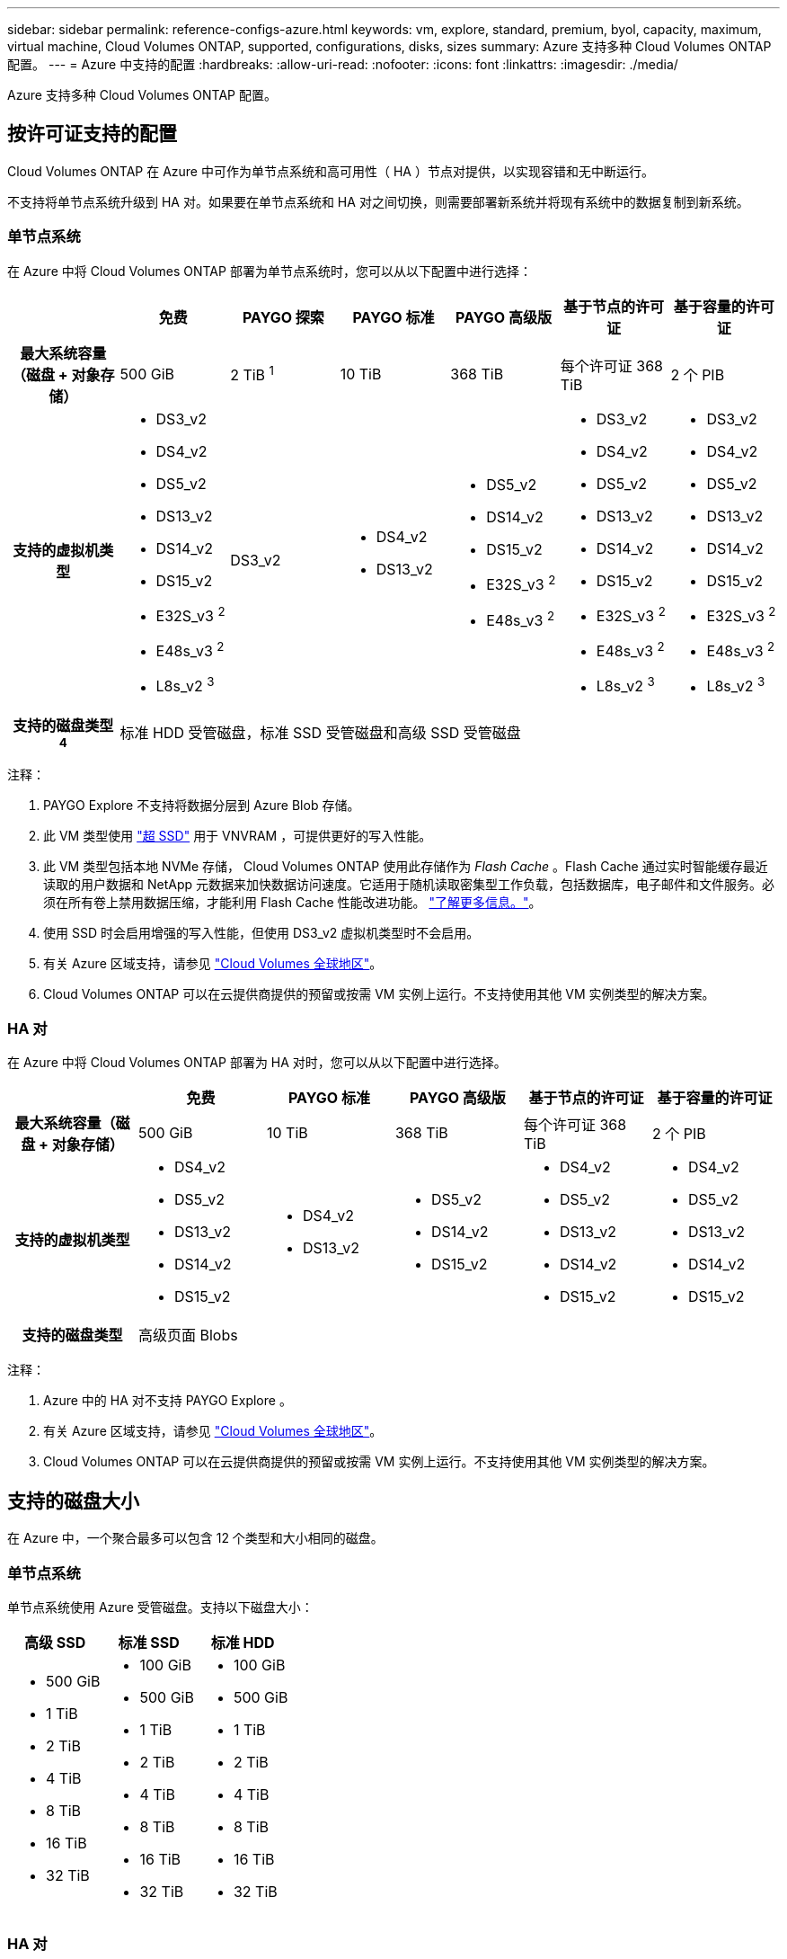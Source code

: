 ---
sidebar: sidebar 
permalink: reference-configs-azure.html 
keywords: vm, explore, standard, premium, byol, capacity, maximum, virtual machine, Cloud Volumes ONTAP, supported, configurations, disks, sizes 
summary: Azure 支持多种 Cloud Volumes ONTAP 配置。 
---
= Azure 中支持的配置
:hardbreaks:
:allow-uri-read: 
:nofooter: 
:icons: font
:linkattrs: 
:imagesdir: ./media/


[role="lead"]
Azure 支持多种 Cloud Volumes ONTAP 配置。



== 按许可证支持的配置

Cloud Volumes ONTAP 在 Azure 中可作为单节点系统和高可用性（ HA ）节点对提供，以实现容错和无中断运行。

不支持将单节点系统升级到 HA 对。如果要在单节点系统和 HA 对之间切换，则需要部署新系统并将现有系统中的数据复制到新系统。



=== 单节点系统

在 Azure 中将 Cloud Volumes ONTAP 部署为单节点系统时，您可以从以下配置中进行选择：

[cols="h,d,d,d,d,d,d"]
|===
|  | 免费 | PAYGO 探索 | PAYGO 标准 | PAYGO 高级版 | 基于节点的许可证 | 基于容量的许可证 


| 最大系统容量（磁盘 + 对象存储） | 500 GiB | 2 TiB ^1^ | 10 TiB | 368 TiB | 每个许可证 368 TiB | 2 个 PIB 


| 支持的虚拟机类型  a| 
* DS3_v2
* DS4_v2
* DS5_v2
* DS13_v2
* DS14_v2
* DS15_v2
* E32S_v3 ^2^
* E48s_v3 ^2^
* L8s_v2 ^3^

| DS3_v2  a| 
* DS4_v2
* DS13_v2

 a| 
* DS5_v2
* DS14_v2
* DS15_v2
* E32S_v3 ^2^
* E48s_v3 ^2^

 a| 
* DS3_v2
* DS4_v2
* DS5_v2
* DS13_v2
* DS14_v2
* DS15_v2
* E32S_v3 ^2^
* E48s_v3 ^2^
* L8s_v2 ^3^

 a| 
* DS3_v2
* DS4_v2
* DS5_v2
* DS13_v2
* DS14_v2
* DS15_v2
* E32S_v3 ^2^
* E48s_v3 ^2^
* L8s_v2 ^3^




| 支持的磁盘类型 ^4^ 6+| 标准 HDD 受管磁盘，标准 SSD 受管磁盘和高级 SSD 受管磁盘 
|===
注释：

. PAYGO Explore 不支持将数据分层到 Azure Blob 存储。
. 此 VM 类型使用 https://docs.microsoft.com/en-us/azure/virtual-machines/windows/disks-enable-ultra-ssd["超 SSD"^] 用于 VNVRAM ，可提供更好的写入性能。
. 此 VM 类型包括本地 NVMe 存储， Cloud Volumes ONTAP 使用此存储作为 _Flash Cache_ 。Flash Cache 通过实时智能缓存最近读取的用户数据和 NetApp 元数据来加快数据访问速度。它适用于随机读取密集型工作负载，包括数据库，电子邮件和文件服务。必须在所有卷上禁用数据压缩，才能利用 Flash Cache 性能改进功能。 https://docs.netapp.com/us-en/cloud-manager-cloud-volumes-ontap/concept-flash-cache.html["了解更多信息。"^]。
. 使用 SSD 时会启用增强的写入性能，但使用 DS3_v2 虚拟机类型时不会启用。
. 有关 Azure 区域支持，请参见 https://cloud.netapp.com/cloud-volumes-global-regions["Cloud Volumes 全球地区"^]。
. Cloud Volumes ONTAP 可以在云提供商提供的预留或按需 VM 实例上运行。不支持使用其他 VM 实例类型的解决方案。




=== HA 对

在 Azure 中将 Cloud Volumes ONTAP 部署为 HA 对时，您可以从以下配置中进行选择。

[cols="h,d,d,d,d,d"]
|===
|  | 免费 | PAYGO 标准 | PAYGO 高级版 | 基于节点的许可证 | 基于容量的许可证 


| 最大系统容量（磁盘 + 对象存储） | 500 GiB | 10 TiB | 368 TiB | 每个许可证 368 TiB | 2 个 PIB 


| 支持的虚拟机类型  a| 
* DS4_v2
* DS5_v2
* DS13_v2
* DS14_v2
* DS15_v2

 a| 
* DS4_v2
* DS13_v2

 a| 
* DS5_v2
* DS14_v2
* DS15_v2

 a| 
* DS4_v2
* DS5_v2
* DS13_v2
* DS14_v2
* DS15_v2

 a| 
* DS4_v2
* DS5_v2
* DS13_v2
* DS14_v2
* DS15_v2




| 支持的磁盘类型 5+| 高级页面 Blobs 
|===
注释：

. Azure 中的 HA 对不支持 PAYGO Explore 。
. 有关 Azure 区域支持，请参见 https://cloud.netapp.com/cloud-volumes-global-regions["Cloud Volumes 全球地区"^]。
. Cloud Volumes ONTAP 可以在云提供商提供的预留或按需 VM 实例上运行。不支持使用其他 VM 实例类型的解决方案。




== 支持的磁盘大小

在 Azure 中，一个聚合最多可以包含 12 个类型和大小相同的磁盘。



=== 单节点系统

单节点系统使用 Azure 受管磁盘。支持以下磁盘大小：

[cols="3*"]
|===
| 高级 SSD | 标准 SSD | 标准 HDD 


 a| 
* 500 GiB
* 1 TiB
* 2 TiB
* 4 TiB
* 8 TiB
* 16 TiB
* 32 TiB

 a| 
* 100 GiB
* 500 GiB
* 1 TiB
* 2 TiB
* 4 TiB
* 8 TiB
* 16 TiB
* 32 TiB

 a| 
* 100 GiB
* 500 GiB
* 1 TiB
* 2 TiB
* 4 TiB
* 8 TiB
* 16 TiB
* 32 TiB


|===


=== HA 对

HA 对使用高级页面 Blobs 。支持以下磁盘大小：

* 500 GiB
* 1 TiB
* 2 TiB
* 4 TiB
* 8 TiB

